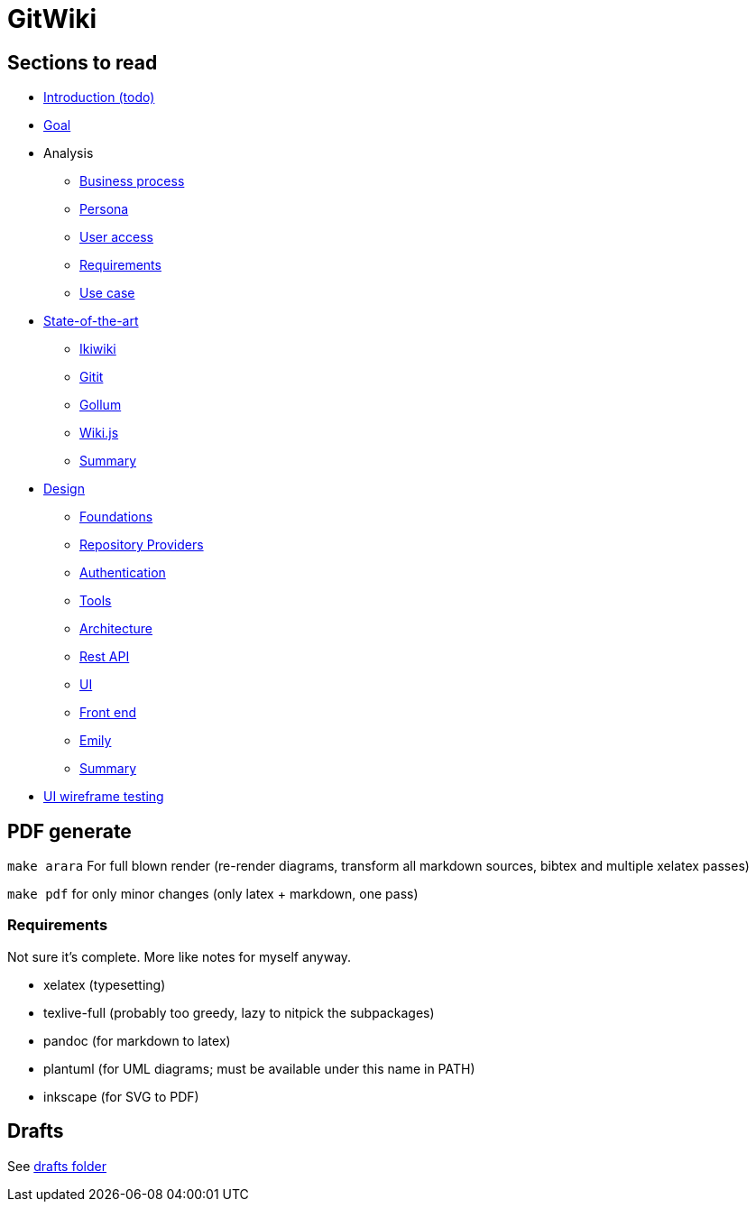 = GitWiki

== Sections to read

* link:./src/introduction.md[Introduction (todo)]
* link:./src/goal.md[Goal]
* Analysis
** link:./src/analysis/business-process.md[Business process]
** link:./src/analysis/persona.md[Persona]
** link:./src/analysis/user-access.md[User access]
** link:./src/analysis/requirements.md[Requirements]
** link:./src/analysis/use-case.md[Use case]
* link:./src/state-of-art/_intro.md[State-of-the-art]
** link:./src/state-of-art/ikiwiki.md[Ikiwiki]
** link:./src/state-of-art/gitit.md[Gitit]
** link:./src/state-of-art/gollum.md[Gollum]
** link:./src/state-of-art/wikijs.md[Wiki.js]
** link:./src/state-of-art/_summary.md[Summary]
* link:./src/design/_intro.md[Design]
** link:./src/design/foundations.md[Foundations]
** link:./src/design/providers.md[Repository Providers]
** link:./src/design/authentication.md[Authentication]
** link:./src/design/tools.md[Tools]
** link:./src/design/architecture.md[Architecture]
** link:./src/design/rest.md[Rest API]
** link:./src/design/ui.md[UI]
** link:./src/design/fe.md[Front end]
** link:./src/design/emily.md[Emily]
** link:./src/design/_summary.md[Summary]
* link:./src/heuristics.md[UI wireframe testing]

== PDF generate

`make arara` For full blown render (re-render diagrams, transform all markdown sources, bibtex and multiple xelatex passes)

`make pdf` for only minor changes (only latex + markdown, one pass)

=== Requirements

Not sure it's complete.
More like notes for myself anyway.

 * xelatex (typesetting)
 * texlive-full (probably too greedy, lazy to nitpick the subpackages)
 * pandoc (for markdown to latex)
 * plantuml (for UML diagrams; must be available under this name in PATH)
 * inkscape (for SVG to PDF)

== Drafts
See link:./drafts/[drafts folder]
